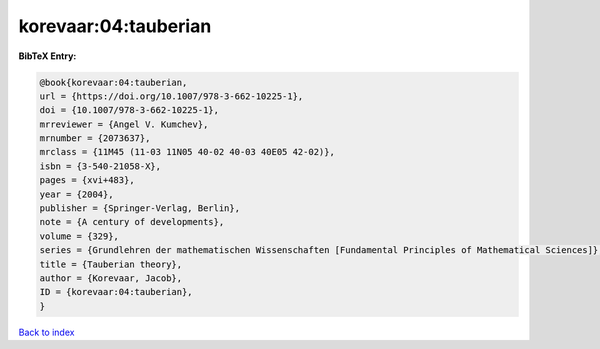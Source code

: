 korevaar:04:tauberian
=====================

.. :cite:t:`korevaar:04:tauberian`

.. bibliography:: ../../All.bib

**BibTeX Entry:**

.. code-block:: bibtex

   @book{korevaar:04:tauberian,
   url = {https://doi.org/10.1007/978-3-662-10225-1},
   doi = {10.1007/978-3-662-10225-1},
   mrreviewer = {Angel V. Kumchev},
   mrnumber = {2073637},
   mrclass = {11M45 (11-03 11N05 40-02 40-03 40E05 42-02)},
   isbn = {3-540-21058-X},
   pages = {xvi+483},
   year = {2004},
   publisher = {Springer-Verlag, Berlin},
   note = {A century of developments},
   volume = {329},
   series = {Grundlehren der mathematischen Wissenschaften [Fundamental Principles of Mathematical Sciences]},
   title = {Tauberian theory},
   author = {Korevaar, Jacob},
   ID = {korevaar:04:tauberian},
   }

`Back to index <../index>`_
